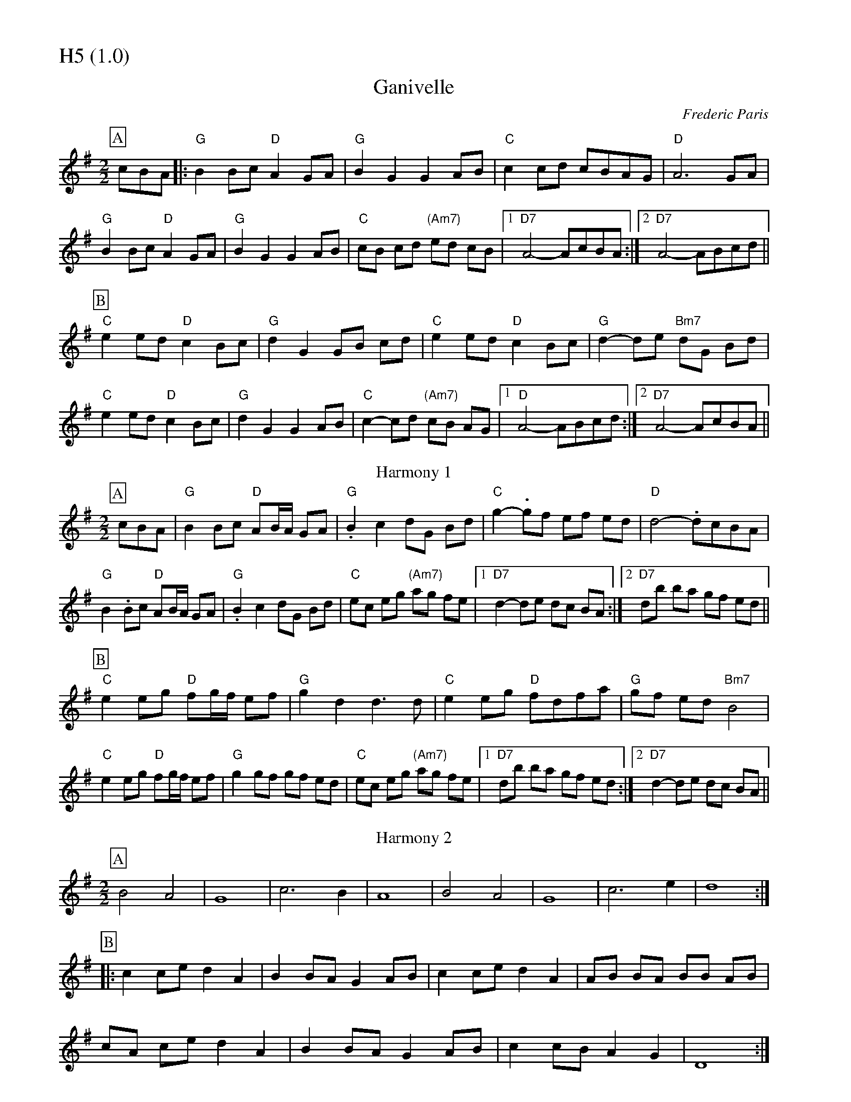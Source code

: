 % Big Round Band: Set H5

%%partsfont * *
%%partsbox 1
%%partsspace -5
%%leftmargin 1.50cm
%%staffwidth 18.00cm
%%topspace 0cm
%%botmargin 0.40cm

%%textfont * 20
%%text H5 (1.0)
%%textfont * 12



X:840
T:Ganivelle
C:Frederic Paris
M:2/2
L:1/8
K:G
P:A
cBA|:"G"B2Bc "D"A2GA|"G"B2G2 G2AB|"C"c2cd cBAG|"D"A6 GA|
"G"B2Bc "D"A2GA|"G"B2G2 G2AB|"C"cB cd "(Am7)"ed cB|1"D7"A4- AcBA:|2"D7"A4- ABcd||
P:B
"C"e2ed "D"c2Bc|"G"d2G2 GB cd|"C"e2ed "D"c2Bc|"G"d2-de "Bm7"dG Bd|
"C"e2ed "D"c2Bc|"G"d2G2 G2AB|"C"c2-cd "(Am7)"cB AG|1"D"A4- ABcd:|2"D7"A4- AcBA||
T:Harmony 1
P:A
cBA|"G"B2Bc "D"AB/A/ GA|"G".B2c2 dG Bd|"C"g2-.gf ef ed|"D"d4- .dcBA|
"G"B2.Bc "D"AB/A/ GA|"G".B2c2 dG Bd|"C"ec eg "(Am7)"ag fe|1"D7"d2-de dc BA:|2"D7"db ba gf ed||
P:B
"C"e2 eg "D"fg/f/ ef|"G"g2 d2 d3d|"C"e2 eg "D"fdfa|"G"gf ed "Bm7"B4|
"C"e2 eg "D"fg/f/ ef|"G"g2 gf gf ed|"C"ec eg "(Am7)"ag fe|1"D7"db ba gf ed:|2"D7"d2-de dc BA||
T:Harmony 2
P:A
B4 A4|G8|c6 B2|A8|B4 A4|G8|c6 e2|d8:|
P:B
|:c2ce d2A2|B2BA G2AB|c2ce d2A2|AB BA BB AB|
cA ce d2A2|B2BA G2AB|c2cB A2G2|D8:|




